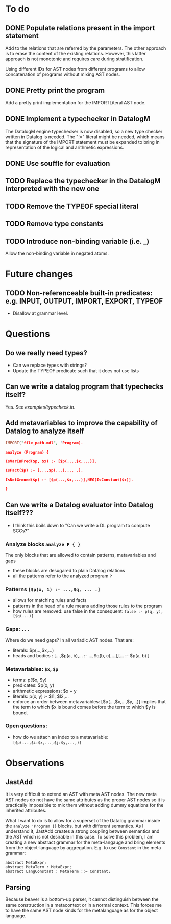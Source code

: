 * To do
** DONE Populate relations present in the import statement
   CLOSED: [2019-03-01 Fri 18:07]
Add to the relations that are referred by the parameters. The other approach is to erase the content of the existing relations. However, this latter approach is not monotonic and requires care during stratification.

Using different IDs for AST nodes from different programs to allow concatenation of programs without mixing AST nodes.
** DONE Pretty print the program
   CLOSED: [2019-03-01 Fri 18:17]
Add a pretty print implementation for the IMPORTLiteral AST node.

** DONE Implement a typechecker in DatalogM
   CLOSED: [2019-03-04 Mon 12:00]
The DatalogM engine typechecker is now disabled, so a new type checker written in Datalog is needed. The "!=" literal might be needed, which means that the signature of the IMPORT statement must be expanded to bring in representation of the logical and arithmetic expressions.

** DONE Use souffle for evaluation
   CLOSED: [2019-03-06 Wed 18:00]

** TODO Replace the typechecker in the DatalogM interpreted with the new one
** TODO Remove the TYPEOF special literal
** TODO Remove type constants

** TODO Introduce non-binding variable (i.e. _)
Allow the non-binding variable in negated atoms.

* Future changes
** TODO Non-referenceable built-in predicates: e.g. INPUT, OUTPUT, IMPORT, EXPORT, TYPEOF
- Disallow at grammar level.

* Questions
** Do we really need types?
- Can we replace types with strings?
- Update the TYPEOF predicate such that it does not use lists

** Can we write a datalog program that typechecks itself?
Yes. See [[examples/typecheck.in]].

** Add metavariables to improve the capability of Datalog to analyze itself
#+BEGIN_SRC prolog
IMPORT("file_path.mdl", 'Program).

analyze (Program) {

IsVarInPred($p, $x) :- [$p(...,$x,...)].

IsFact($p) :- [...,$p(...),... .].

IsNotGround($p) :- [$p(...,$x,...)],NEG(IsConstant($x)].

}

#+END_SRC

** Can we write a Datalog evaluator into Datalog itself???
- I think this boils down to "Can we write a DL program to compute SCCs?"

*** Analyze blocks ~analyze P { }~
The only blocks that are allowed to contain patterns, metavariables and gaps
- these blocks are desugared to plain Datalog relations
- all the patterns refer to the analyzed program ~P~

*** Patterns ~[$p(x, 1) :- ...,$q, ... .]~
- allows for matching rules and facts
- patterns in the head of a rule means adding those rules to the program
- how rules are removed: use false in the consequent:
   ~false :- p(q, y), [$q(...)]~

*** Gaps: ~...~
Where do we need gaps?
In all variadic AST nodes. That are:
- literals: $p(...,$x,...)
- heads and bodies : [...,$p(a, b),... :- ...,$q(b, c),...],[... :- $p(a, b) ]

*** Metavariables: ~$x~, ~$p~
- terms: p($x, $y)
- predicates: $p(x, y)
- arithmetic expressions: $x + y
- literals: p(x, y) :- $l1, $l2,...
- enforce an order between metavariables:
  [$p(...,$x,...,$y,...)] implies that the term to which $x is bound comes before the term to which $y is bound.

*** Open questions:
- how do we attach an index to a metavariable: ~[$p(...,$i:$x,...,$j:$y,...,)]~


* Observations
** JastAdd
It is very difficult to extend an AST with meta AST nodes. The new meta AST nodes do not have the same attributes as the proper AST nodes so it is practically impossible to mix them without adding dummy equations for the inherited attributes.

What I want to do is to allow for a superset of the Datalog grammar inside the ~analyze 'Program {}~ blocks, but with different semantics. As I understand it, JastAdd creates a strong coupling between semantics and the AST which is not desirable in this case. To solve this problem, I am creating a new abstract grammar for the meta-langauge and bring elements from the object-language by aggregation.
E.g. to use ~Constant~ in the meta grammar:
#+BEGIN_SRC
abstract MetaExpr;
abstract MetaTerm : MetaExpr;
abstract LangConstant : MetaTerm ::= Constant;
#+END_SRC

** Parsing
Because beaver is a bottom-up parser, it cannot distinguish between the same construction in a metacontext or in a normal context. This forces me to have the same AST node kinds for the metalanguage as for the object language.
